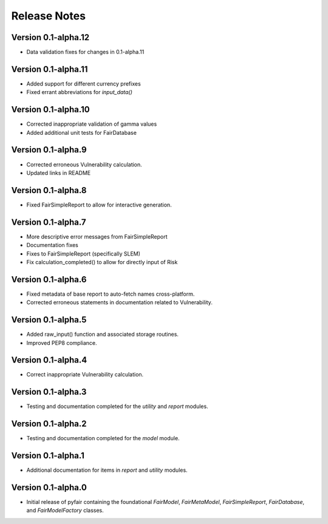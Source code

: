 Release Notes
=============

Version 0.1-alpha.12
--------------------

* Data validation fixes for changes in 0.1-alpha.11

Version 0.1-alpha.11
--------------------

* Added support for different currency prefixes
* Fixed errant abbreviations for `input_data()`

Version 0.1-alpha.10
--------------------

* Corrected inappropriate validation of gamma values
* Added additional unit tests for FairDatabase

Version 0.1-alpha.9
-------------------

* Corrected erroneous Vulnerability calculation.
* Updated links in README

Version 0.1-alpha.8
-------------------

* Fixed FairSimpleReport to allow for interactive generation.

Version 0.1-alpha.7
-------------------

* More descriptive error messages from FairSimpleReport
* Documentation fixes
* Fixes to FairSimpleReport (specifically SLEM)
* Fix calculation_completed() to allow for directly input of Risk

Version 0.1-alpha.6
-------------------

* Fixed metadata of base report to auto-fetch names cross-platform.
* Corrected erroneous statements in documentation related to Vulnerability.

Version 0.1-alpha.5
-------------------

* Added raw_input() function and associated storage routines.
* Improved PEP8 compliance.

Version 0.1-alpha.4
-------------------

* Correct inappropriate Vulnerability calculation.

Version 0.1-alpha.3
-------------------

* Testing and documentation completed for the `utility` and `report`
  modules.

Version 0.1-alpha.2
-------------------

* Testing and documentation completed for the `model` module.

Version 0.1-alpha.1
-------------------

* Additional documentation for items in `report` and `utility` modules.

Version 0.1-alpha.0
-------------------

* Initial release of pyfair containing the foundational `FairModel`,
  `FairMetaModel`, `FairSimpleReport`, `FairDatabase`, and `FairModelFactory`
  classes.

